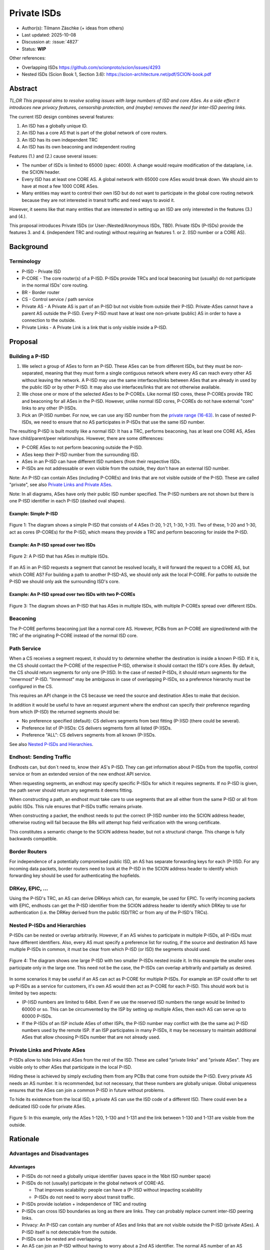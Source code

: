 ************
Private ISDs
************

- Author(s): Tilmann Zäschke (+ ideas from others)
- Last updated: 2025-10-08
- Discussion at: :issue:`4827`
- Status: **WIP**

Other references:

- Overlapping ISDs https://github.com/scionproto/scion/issues/4293
- Nested ISDs (Scion Book 1, Section 3.6): https://scion-architecture.net/pdf/SCION-book.pdf


Abstract
========
*TL;DR This proposal aims to resolve scaling issues with large numbers
of ISD and core ASes. As a side effect it introduces new privacy
features, censorship protection, and (maybe) removes the need for
inter-ISD peering links.*

The current ISD design combines several features:

1. An ISD has a globally unique ID.
2. An ISD has a core AS that is part of the global network of core routers.
3. An ISD has its own independent TRC
4. An ISD has its own beaconing and independent routing

Features (1.) and (2.) cause several issues:

* The number of ISDs is limited to 65000 (spec: 4000). A change would require
  modification of the dataplane, i.e. the SCION header.
* Every ISD has at least one CORE AS. A global network with 65000 core ASes
  would break down. We should aim to have at most a few 1000 CORE ASes.
* Many entities may want to control their own ISD but do not want to participate
  in the global core routing network because they are not interested in transit
  traffic and need ways to avoid it.

However, it seems like that many entities that are interested in setting up an ISD
are only interested in the features (3.) and (4.).

This proposal introduces Private ISDs (or User-/Nested/Anonymous ISDs, TBD).
Private ISDs (P-ISDs) provide the features 3. and 4. (independent TRC and routing)
without requiring an features 1. or 2. (ISD number or a CORE AS).

Background
==========

Terminology
-----------
- P-ISD - Private ISD
- P-CORE - The core router(s) of a P-ISD. P-ISDs provide TRCs and local
  beaconing but (usually) do not participate in the normal ISDs' core routing.
- BR - Border router
- CS - Control service / path service
- Private AS - A Private AS is part of an P-ISD but not visible from
  outside their P-ISD. Private-ASes cannot have a parent AS outside the P-ISD.
  Every P-ISD must have at least one non-private (public) AS in order to
  have a connection to the outside.
- Private Links - A Private Link is a link that is only visible inside a P-ISD.


Proposal
========

Building a P-ISD
----------------

1. We select a group of ASes to form an P-ISD.
   These ASes can be from different ISDs, but they must be
   non-separated, meaning that they must form a single contiguous network
   where every AS can reach every other AS without leaving the network.
   A P-ISD may use the same interfaces/links between ASes that are already
   in used by the public ISD or by other P-ISD. It may also use interfaces/links
   that are not otherwise available.

2. We chose one or more of the selected ASes to be P-COREs.
   Like normal ISD cores, these P-COREs provide TRC and beaconing for
   all ASes in the P-ISD. However, unlike normal ISD cores, P-COREs do not
   have external "core" links to any other (P-)ISDs.

3. Pick an (P-)ISD number. For now, we can use any ISD number from the `private range (16-63)
   <https://github.com/scionproto/scion/wiki/ISD-and-AS-numbering>`_.
   In case of nested P-ISDs, we need to ensure that no AS participates in P-ISDs
   that use the same ISD number.

The resulting P-ISD is built mostly like a normal ISD: It has a TRC, performs
beaconing, has at least one CORE AS, ASes have child/parent/peer relationships.
However, there are some differences:

- P-CORE ASes to not perform beaconing outside the P-ISD.
- ASes keep their P-ISD number from the surrounding ISD.
- ASes in an P-ISD can have different ISD numbers (from their respective ISDs.
- P-ISDs are not addressable or even visible from the outside, they don't have
  an external ISD number.

Note: An P-ISD can contain ASes (including P-COREs) and links that are not
visible outside of the P-ISD. These are called "private",
see also `Private Links and Private ASes`_.

Note: In all diagrams, ASes have only their public ISD number specified.
The P-ISD numbers are not shown but there is one P-ISD identifier in each
P-ISD (dashed oval shapes).

Example: Simple P-ISD
^^^^^^^^^^^^^^^^^^^^^

.. figure:: fig/private_isd/1-single-P-ISD.png
   :align: center

   Figure 1: The diagram shows a simple P-ISD that consists of 4 ASes (1-20, 1-21, 1-30, 1-31).
   Two of these, 1-20 and 1-30, act as cores (P-COREs) for the P-ISD, which means they
   provide a TRC and perform beaconing for inside the P-ISD.


Example: An P-ISD spread over two ISDs
^^^^^^^^^^^^^^^^^^^^^^^^^^^^^^^^^^^^^^

.. figure:: fig/private_isd/2-2-ISD-1-P-CORE.png
   :align: center

   Figure 2: A P-ISD that has ASes in multiple ISDs.


If an AS in an P-ISD requests a segment that cannot be resolved locally,
it will forward the request to a CORE AS, but which CORE AS?
For building a path to another P-ISD-AS, we should only ask the local P-CORE.
For paths to outside the P-ISD we should only ask the surrounding ISD's core.


Example: An P-ISD spread over two ISDs with two P-COREs
^^^^^^^^^^^^^^^^^^^^^^^^^^^^^^^^^^^^^^^^^^^^^^^^^^^^^^^

.. figure:: fig/private_isd/3-2-ISD-2-P-CORE.png
   :align: center

   Figure 3: The diagram shows an P-ISD that has ASes in multiple ISDs, with
   multiple P-COREs spread over different ISDs.


Beaconing
---------
The P-CORE performs beaconing just like a normal core AS.
However, PCBs from an P-CORE are signed/extend with the TRC
of the originating P-CORE instead of the normal ISD core.

Path Service
------------
When a CS receives a segment request, it should try to determine whether the
destination is inside a known P-ISD. If it is, the CS should contact the
P-CORE of the respective P-ISD, otherwise it should contact the ISD's core ASes.
By default, the CS should return segments for only one (P-)ISD.
In the case of nested P-ISDs, it should return segments for the "innermost" P-ISD.
"Innermost" may be ambiguous in case of overlapping P-ISDs, so a preference
hierarchy must be configured in the CS.

This requires an API change in the CS because we need the source and destination
ASes to make that decision.

In addition it would be useful to have an request argument where the endhost can
specify their preference regarding from which (P-ISD) the returned segments should be:

- No preference specified (default): CS delivers segments from best fitting
  (P-)ISD (there could be several).
- Preference list of (P-)ISDs: CS delivers segments form all listed (P-)ISDs.
- Preference "ALL": CS delivers segments from all known (P-)ISDs.

See also `Nested P-ISDs and Hierarchies`_.

Endhost: Sending Traffic
------------------------
Endhosts can, but don´t need to, know their AS's P-ISD.
They can get information about P-ISDs from the topofile, control service or
from an extended version of the new endhost API service.

When requesting segments, an endhost may specify specific P-ISDs for which it
requires segments. If no P-ISD is given, the path server should return
any segments it deems fitting.

When constructing a path, an endhost must take care to use segments
that are all either from the same P-ISD or all from public ISDs.
This rule ensures that P-ISDs traffic remains private.

When constructing a packet, the endhost needs to put the correct (P-)ISD
number into the SCION address header, otherwise routing will fail because
the BRs will attempt hop field verification with the wrong certificate.

This constitutes a semantic change to the SCION address header, but not a
structural change. This change is fully backwards compatible.


Border Routers
--------------
For independence of a potentially compromised public ISD, an AS has separate
forwarding keys for each (P-)ISD.
For any incoming data packets, border routers need to look at the P-ISD in
the SCION address header to identify which forwarding key should be used
for authenticating the hopfields.


DRKey, EPIC, ...
----------------
Using the P-ISD's TRC, an AS can derive DRKeys which can, for example,
be used for EPIC.
To verify incoming packets with EPIC, endhosts can get the
P-ISD identifier from the SCION address header to identify which DRKey
to use for authentication (i.e. the DRKey derived from the public ISD/TRC
or from any of the P-ISD's TRCs).


Nested P-ISDs and Hierarchies
-----------------------------
P-ISDs can be nested or overlap arbitrarily. However, if an AS wishes to
participate in multiple P-ISDs, all P-ISDs must have different identifiers.
Also, every AS must specify a preference list for routing, if the source and
destination AS have multiple P-ISDs in common, it must be clear from which
P-ISD (or ISD) the segments should used.

.. figure:: fig/private_isd/4-nested-P-ISD.png
   :align: center

   Figure 4: The diagram shows one large P-ISD with two smaller P-ISDs nested inside it.
   In this example the smaller ones participate only in the large one. This need not
   be the case, the P-ISDs can overlap arbitrarily and partially as desired.

In some scenarios it may be useful if an AS can act as P-CORE for multiple P-ISDs.
For example an ISP could offer to set up P-ISDs as a service for customers,
it's own AS would then act as P-CORE for each P-ISD.
This should work but is limited by two aspects:

- (P-)ISD numbers are limited to 64bit. Even if we use the reserved ISD numbers
  the range would be limited to 60000 or so. This can be circumvented by the ISP
  by setting up multiple ASes, then each AS can serve up to 60000 P-ISDs.
- If the P-ISDs of an ISP include ASes of other ISPs, the P-ISD number may
  conflict with (be the same as) P-ISD numbers used by the remote ISP.
  If an ISP participates in many P-ISDs, it may be necessary to maintain
  additional ASes that allow choosing P-ISDs number that are not already used.


Private Links and Private ASes
------------------------------
P-ISDs allow to hide links and ASes from the rest of the ISD.
These are called "private links" and "private ASes". They are visible only
to other ASes that participate in the local P-ISD.

Hiding these is achieved by simply excluding them from any PCBs that come from
outside the P-ISD.
Every private AS needs an AS number. It is recommended, but not necessary,
that these numbers are globally unique. Global uniqueness ensures that
the ASes can join a common P-ISD in future without problems.

To hide its existence from the local ISD, a private AS can use the ISD code of a
different ISD. There could even be a dedicated ISD code for private ASes.

.. figure:: fig/private_isd/5-private-AS-and-links.png
   :align: center

   Figure 5: In this example, only the ASes 1-120, 1-130 and 1-131 and the link
   between 1-130 and 1-131 are visible from the outside.


Rationale
=========

Advantages and Disadvantages
----------------------------

Advantages
^^^^^^^^^^

- P-ISDs do not need a globally unique identifier (saves space in the 16bit ISD number space)
- P-ISDs do not (usually) participate in the global network of CORE-AS.

  - That improves scalability: people can have a (P-)ISD without impacting scalability
  - P-ISDs do not need to worry about transit traffic.

- P-ISDs provide isolation + independence of TRC and routing
- P-ISDs can cross ISD boundaries as long as there are links.
  They can probably replace current inter-ISD peering links.

- Privacy: An P-ISD can contain any number of ASes and links that are not visible
  outside the P-ISD (private ASes).
  A P-ISD itself is not detectable from the outside.
- P-ISDs can be nested and overlapping.

- An AS can join an P-ISD without having to worry about a 2nd AS identifier.
  The normal AS number of an AS remains valid and the only way to address the AS.

- P-ISDs can even be hidden from individual endhosts in ASes that participate
  in the P-ISD.
  Either the path server can choose not to give P-ISD segments to the endhost,
  or the path server itself could be hidden from some endhosts such
  that the endhost would contact a different path server that serves only
  non-P-ISD segments.
- Similar to hiding P-ISDs from specific endhosts in ASes of the P-ISD,
  we can also hide the P-ISDs from child ASes of P-ISD-ASes.


Disadvantages
^^^^^^^^^^^^^
- Border routers need more state and compute. They need to know all ASes in
  all P-ISDs in which the local AS participates.


Alternative: Avoid using ISD numbers altogether
-----------------------------------------------
Instead of using P-ISD-IDs from the private range (16-64), we could avoid
using any IDs altogether.

P-ISD need to form a strict hierarchy, that means for nested P-ISDs, any
inner P-ISD is fully enclosed in exactly one parent P-ISD.
In such a hierarchy, for any given two ASes (source + destination), we can
find exactly one P-ISD that is the "innermost" (smallest) P-ISD that
contains both ASes.
By default, path services always return segments that lie in this innermost
P-ISD.

This way, the two source and destination ASes determine P-ISD whose TRC was
used to create the segments and that can be used to authenticate them.
This means border routers can determine the correct certificate from the AS
numbers alone, clients do nod need to put P-ISD numbers into the address header.
In effect, we do not need P-ISD number at all.

Border routers may use an algorithm as follows:
For every AS, they have a list that represents the AS's P-ISD hierarchy,
the first entry is the outermost P-ISD and the last entry is the innermost P-ISD.
At each level, we store a reference to the AS's TRC certificate for that P-ISD.
When a border router receives a packet, it looks at the first and last AS in the
path header. For both ASes it looks up the hierarchy list.

- If at least one of the ASes does not have a list (meaning it is not in any
  P-ISD known to the BR) then we use the normal ISD's certificate.
- If they both have a list, then we walk through both lists until they differ.
  This gives us the deepest common P-ISD and the associated certificate.

Advantages of avoiding P-ISD-IDs:

- (Almost) no need to modify endhost libraries.

  - The SCION address header simply contains the public ISD number for SCR/DST
  - Libraries and daemons can request segments without knowing the P-ISD-ID.
  - Endhosts do not need to deal with local AS's ISD number being different
    from the ISD number use in an UP/DOWN path (path stitching).
  - (Almost): We still need to change the segment request API such that
    it returns UP and CORE and DOWN segments in one query. Endhosts
    need to be adapted to that

- Any AS has exactly one ISD number (and no P-ISD number).
  This may avoid some complexity in control services and in managing ASes.
- No need to ensure that the P-ISD numbers differ in an P-ISD hierarchy.

Disadvantages:

- P-ISDs must form a strict hierarchy.
- Added complexity in BRs and endhosts for determining the correct certificate
  for authenticating path segments.


Compatibility
=============
There are no conflicts with existing stuff.

The SCION address header needs a semantic change: the SRC/DST ISD number
may now be a P-ISD number.
This constitutes a semantic change to the SCION address header, but not a
structural change. This change is fully backwards compatible.

All other changes are additions to current features and APIs.

The only constraint is that in any AS, CS and BR must be updated before
endhosts are updated, otherwise the segment request API does not work.

It may be a useful extension (separate from this proposal) to add an
API version identifier to the CS API so that a client knows which requests
are available an which requests will fail.


Naming
======

The current preferred name is "private" ISD. The name hints at the following features:

- Privacy. The P-ISD is not visible to the outside.
  What happens in the P-ISD stays in the P-ISD.
- Autonomy. Everyone (who controls one or more ASes) can set it up.

However:

- The term "private ISD" is already in use and refers to ISDs that are
  physically separate from the production network. This is hopefully not
  a problem, these ISDs could be turned into P-ISDs, or otherwise we called
  "separate" ISDs.

One alternative considered was User-ISD (indicating that it is user defined).
However, this does not emphasize the privacy aspect.

Another alternative is "Nested ISDs". This is accurate and has the advantage
that the naming doesn't conflict with other terminology. Unfortunately,
it doesn't really convey the privacy/isolation aspect.
Maybe it is still a better choice than "Private ISD"?


Implementation
==============

1. Control service administration:

   - Mechanism to register ASes and their links and to communicate
     this to other ASes in the local P-ISD.

   - API for endhosts to learn about all (P-)ISDs that the local AS is part of.

2. Control service API

   - Provide API to allow end-to-end segment requests. The request contains
     the start AS, the destination AS and an (P-)ISD preference argument.
     The request returns UP+CORE+DOWN segments in one request.
     Stitching (creating) is not necessary, that may still be done on the endhost.
     The (P-)ISD preference argument has three options:

     - "Not set" (or "default"). The CS should return segments from
       whatever (P-)ISD it thinks is best (configurable by the CS admin)
     - "All" (or "*"). This should return segments from all (P-)ISDs that
       the CS is willing to share.
     - A list of (P-)ISDs. The CS should return segments only for (P-)ISDs
       in the list.

     In any case, the CS is free to ignore the preferred (P-)ISD and deliver
     segments only for some (P-)ISDs (configuration option on the CS).

   - (Optional): Add an request to the API that return the API version.
     E.g., version "1" would be the version as of Summer 2025,
     version "2" adds a request API for segment requests as described above.
     This would simplify migration, endhost libraries can find out whether
     the local AS supports the new segment request API without resorting to
     trial and error.

3. Border routers

   - They need to obtain and handle certificates from the local P-ISDs.

4. Endhost libraries

   - Libraries and daemons need to be adapted to use the new CS API for
     requesting segments.
   - Libraries need to ensure that they put the respective P-ISDs into
     the SCION header of each packet.
   - Path policies may need to be extended to allow specifying (P-)ISD preference.



